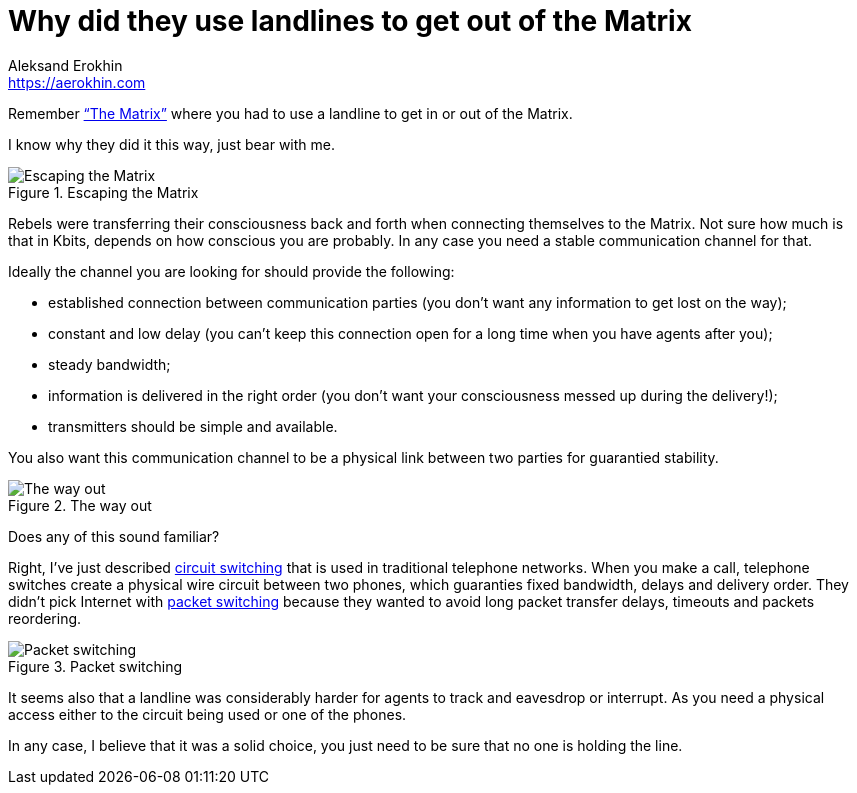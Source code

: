 = Why did they use landlines to get out of the Matrix
Aleksand Erokhin <https://aerokhin.com>
:stylesdir: ../stylesheets
:stylesheet: adoc-github.css
:imagedir: ../images

Remember https://www.imdb.com/title/tt0133093/[“The Matrix”] where you had to use a landline to get in or out of the Matrix.

I know why they did it this way, just bear with me.

.Escaping the Matrix
image::{imagedir}/trinity.jpg[Escaping the Matrix]

Rebels were transferring their consciousness back and forth when connecting themselves to the Matrix. Not sure how much is that in Kbits, depends on how conscious you are probably. In any case you need a stable communication channel for that.

Ideally the channel you are looking for should provide the following:

- established connection between communication parties (you don’t want any information to get lost on the way);
- constant and low delay (you can’t keep this connection open for a long time when you have agents after you);
- steady bandwidth;
- information is delivered in the right order (you don’t want your consciousness messed up during the delivery!);
- transmitters should be simple and available.

You also want this communication channel to be a physical link between two parties for guarantied stability.

.The way out
image::{imagedir}/phone.png[The way out]

Does any of this sound familiar?

Right, I’ve just described https://en.wikipedia.org/wiki/Circuit_switching[circuit switching] that is used in traditional telephone networks. When you make a call, telephone switches create a physical wire circuit between two phones, which guaranties fixed bandwidth, delays and delivery order. They didn’t pick Internet with https://en.wikipedia.org/wiki/Packet_switching[packet switching] because they wanted to avoid long packet transfer delays, timeouts and packets reordering.

.Packet switching
image::{imagedir}/packet-switch.png[Packet switching]

It seems also that a landline was considerably harder for agents to track and eavesdrop or interrupt. As you need a physical access either to the circuit being used or one of the phones.

In any case, I believe that it was a solid choice, you just need to be sure that no one is holding the line.

